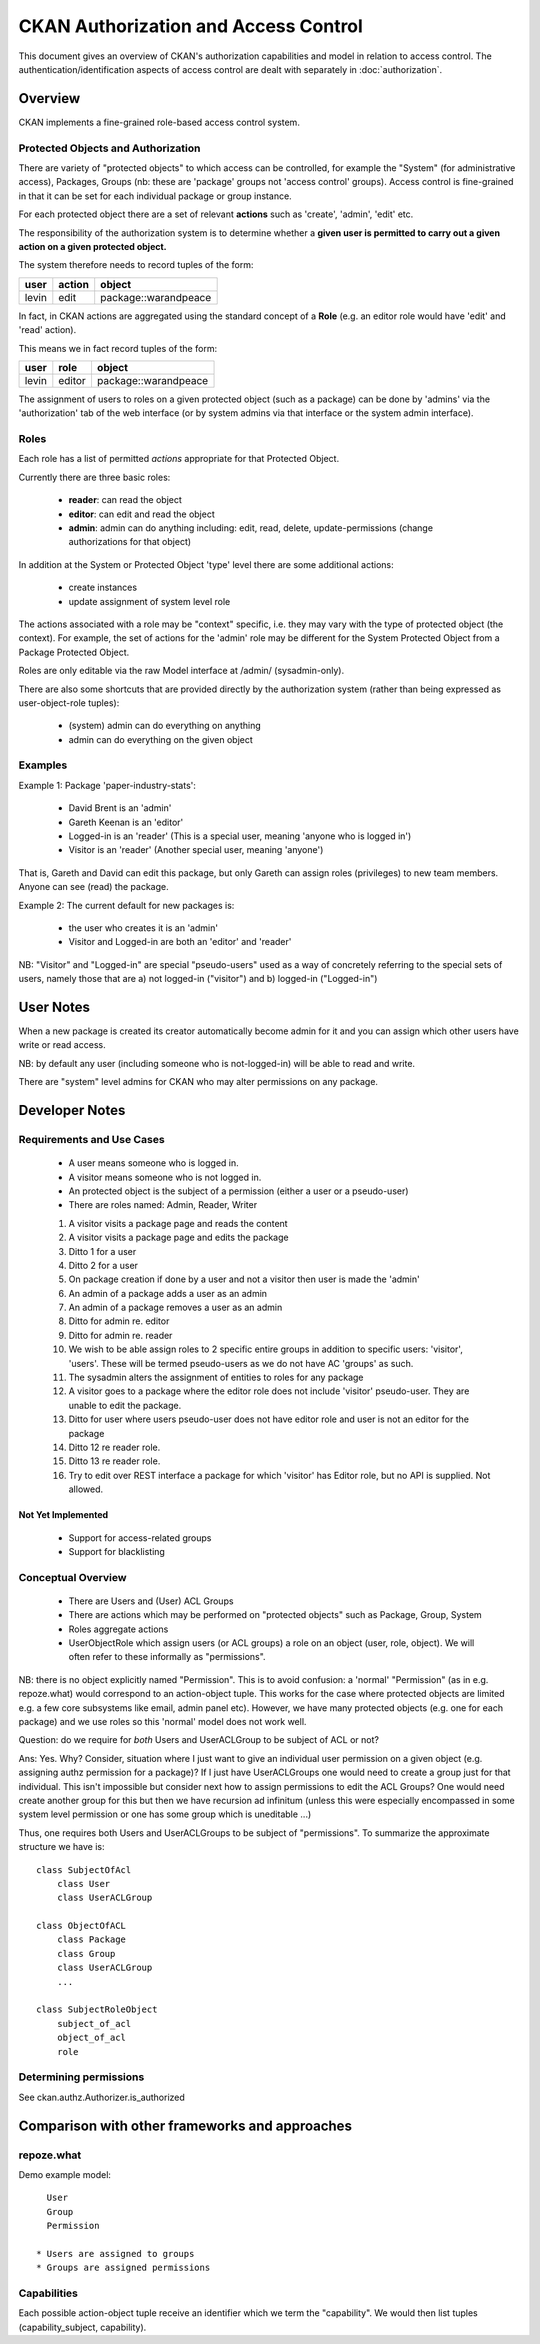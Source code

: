 =====================================
CKAN Authorization and Access Control
=====================================

This document gives an overview of CKAN's authorization capabilities and model
in relation to access control. The authentication/identification aspects of
access control are dealt with separately in :doc:`authorization`.


Overview
========

CKAN implements a fine-grained role-based access control system.

Protected Objects and Authorization
-----------------------------------

There are variety of "protected objects" to which access can be controlled, for
example the "System" (for administrative access), Packages, Groups (nb: these
are 'package' groups not 'access control' groups). Access control is
fine-grained in that it can be set for each individual package or group
instance.

For each protected object there are a set of relevant **actions** such as 'create', 'admin', 'edit' etc.

The responsibility of the authorization system is to determine whether a **given user is permitted to carry out a given action on a given protected object.**

The system therefore needs to record tuples of the form:

======== ======= ====================
user     action  object
======== ======= ====================
levin    edit    package::warandpeace
======== ======= ====================

In fact, in CKAN actions are aggregated using the standard concept of a **Role** (e.g. an editor role would have 'edit' and 'read' action).

This means we in fact record tuples of the form:

======== ======= ====================
user     role    object
======== ======= ====================
levin    editor  package::warandpeace
======== ======= ====================
   
The assignment of users to roles on a given protected object (such as a
package) can be done by 'admins' via the 'authorization' tab of
the web interface (or by system admins via that interface or the system
admin interface).


Roles
-----

Each role has a list of permitted *actions* appropriate for that Protected Object.

Currently there are three basic roles:

  * **reader**: can read the object
  * **editor**: can edit and read the object
  * **admin**: admin can do anything including: edit, read, delete,
    update-permissions (change authorizations for that object)

In addition at the System or Protected Object 'type' level there are some additional actions:

  * create instances
  * update assignment of system level role

The actions associated with a role may be "context" specific, i.e. they may
vary with the type of protected object (the context). For example, the set of
actions for the 'admin' role may be different for the System Protected Object
from a Package Protected Object.

Roles are only editable via the raw Model interface at /admin/ (sysadmin-only).

There are also some shortcuts that are provided directly by the authorization
system (rather than being expressed as user-object-role tuples):

  * (system) admin can do everything on anything
  * admin can do everything on the given object

Examples
--------

Example 1: Package 'paper-industry-stats':

  * David Brent is an 'admin'
  * Gareth Keenan is an 'editor'
  * Logged-in is an 'reader' (This is a special user, meaning 'anyone who is
    logged in')
  * Visitor is an 'reader' (Another special user, meaning 'anyone')

That is, Gareth and David can edit this package, but only Gareth can assign
roles (privileges) to new team members. Anyone can see (read) the package.


Example 2: The current default for new packages is:

  * the user who creates it is an 'admin'
  * Visitor and Logged-in are both an 'editor' and 'reader'

NB: "Visitor" and "Logged-in" are special "pseudo-users" used as a way of
concretely referring to the special sets of users, namely those that are a) not
logged-in ("visitor") and b) logged-in ("Logged-in")

User Notes
==========

When a new package is created its creator automatically become admin for
it and you can assign which other users have write or read access.

NB: by default any user (including someone who is not-logged-in) will be able
to read and write.

There are "system" level admins for CKAN who may alter permissions on any package.


Developer Notes
===============

Requirements and Use Cases
--------------------------

  * A user means someone who is logged in.
  * A visitor means someone who is not logged in.
  * An protected object is the subject of a permission (either a user or a
    pseudo-user)
  * There are roles named: Admin, Reader, Writer

  1. A visitor visits a package page and reads the content
  2. A visitor visits a package page and edits the package
  3. Ditto 1 for a user
  4. Ditto 2 for a user
  5. On package creation if done by a user and not a visitor then user is made
     the 'admin'
  6. An admin of a package adds a user as an admin
  7. An admin of a package removes a user as an admin
  8. Ditto for admin re. editor
  9. Ditto for admin re. reader
  10. We wish to be able assign roles to 2 specific entire groups in addition
      to specific users: 'visitor', 'users'. These will be termed pseudo-users
      as we do not have AC 'groups' as such.
  11. The sysadmin alters the assignment of entities to roles for any package
  12. A visitor goes to a package where the editor role does not include
      'visitor' pseudo-user. They are unable to edit the package.
  13. Ditto for user where users pseudo-user does not have editor role and user
      is not an editor for the package
  14. Ditto 12 re reader role.
  15. Ditto 13 re reader role.
  16. Try to edit over REST interface a package for which 'visitor' has Editor
      role, but no API is supplied. Not allowed.


Not Yet Implemented
+++++++++++++++++++

  * Support for access-related groups
  * Support for blacklisting


Conceptual Overview
-------------------

  * There are Users and (User) ACL Groups
  * There are actions which may be performed on "protected objects" such as
    Package, Group, System
  * Roles aggregate actions
  * UserObjectRole which assign users (or ACL groups) a role on an object
    (user, role, object). We will often refer to these informally as
    "permissions".
  
NB: there is no object explicitly named "Permission". This is to avoid
confusion: a 'normal' "Permission" (as in e.g. repoze.what) would correspond to
an action-object tuple. This works for the case where protected objects are
limited e.g. a few core subsystems like email, admin panel etc). However, we
have many protected objects (e.g. one for each package) and we use roles so
this 'normal' model does not work well.

Question: do we require for *both* Users and UserACLGroup to be subject of ACL or not?

Ans: Yes. Why? Consider, situation where I just want to give an individual user
permission on a given object (e.g. assigning authz permission for a package)?
If I just have UserACLGroups one would need to create a group just for that
individual. This isn't impossible but consider next how to assign permissions to
edit the ACL Groups? One would need create another group for this but then we
have recursion ad infinitum (unless this were especially encompassed in some
system level permission or one has some group which is uneditable ...)

Thus, one requires both Users and UserACLGroups to be subject of "permissions".
To summarize the approximate structure we have is::

    class SubjectOfAcl
        class User
        class UserACLGroup
            
    class ObjectOfACL
        class Package
        class Group
        class UserACLGroup
        ...

    class SubjectRoleObject
        subject_of_acl
        object_of_acl
        role


Determining permissions
-----------------------

See ckan.authz.Authorizer.is_authorized

.. automethod:: ckan.authz.Authorizer.is_authorized


Comparison with other frameworks and approaches
===============================================

repoze.what
-----------

Demo example model::

    User
    Group
    Permission

  * Users are assigned to groups
  * Groups are assigned permissions

Capabilities
------------

Each possible action-object tuple receive an identifier which we term the
"capability". We would then list tuples (capability_subject, capability).
